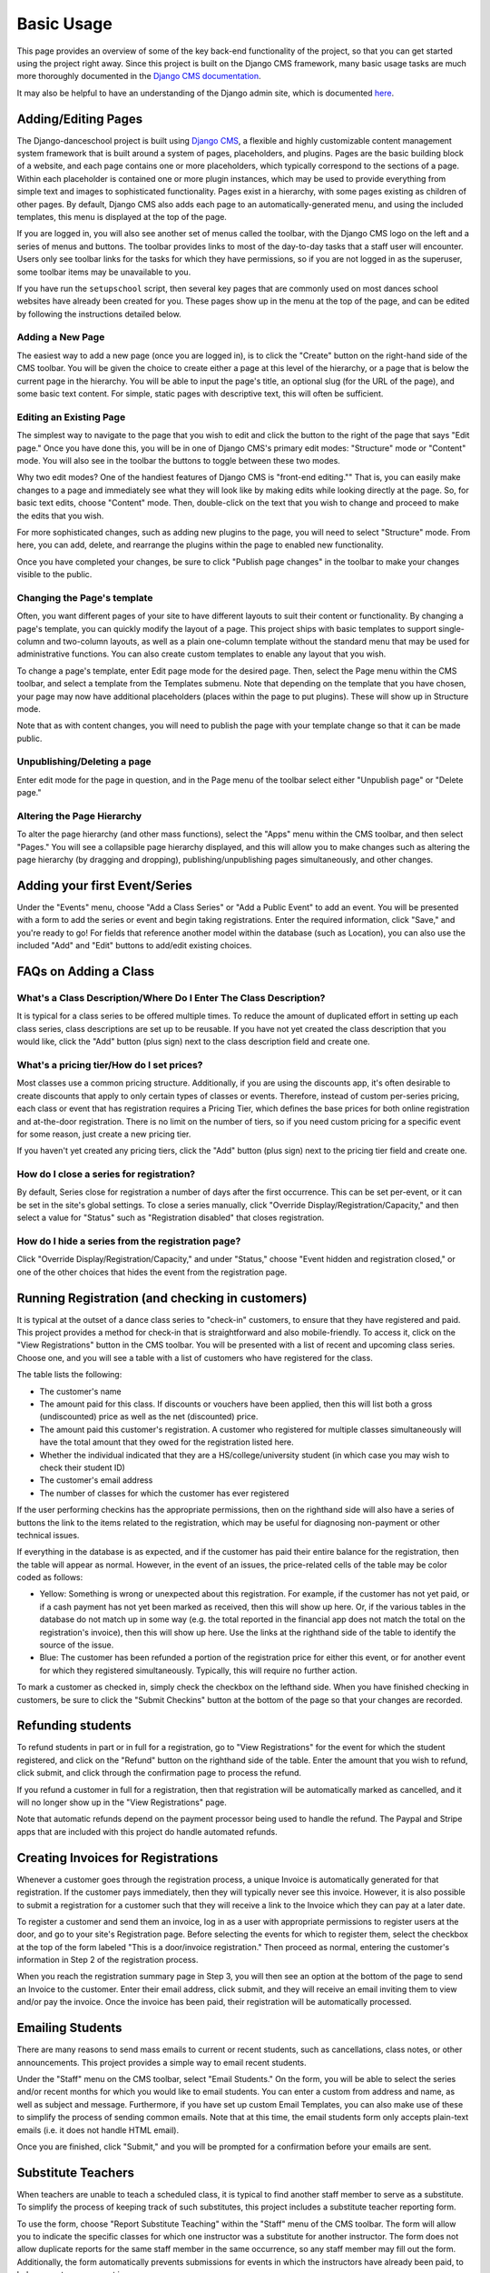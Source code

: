 Basic Usage
===========

This page provides an overview of some of the key back-end functionality of the 
project, so that you can get started using the project right away.  Since this 
project is built on the Django CMS framework, many basic usage tasks are much more 
thoroughly documented in the 
`Django CMS documentation <http://docs.django-cms.org/>`_.  

It may also be helpful to have an understanding of the Django admin site, which is 
documented `here <https://docs.djangoproject.com/en/dev/ref/contrib/admin/>`_.

Adding/Editing Pages
--------------------

The Django-danceschool project is built using `Django CMS <http://django-cms.org/>`_, a flexible and highly customizable content management system framework that is built around a system of pages, placeholders, and plugins.  Pages are the basic building block of a website, and each page contains one or more placeholders, which typically correspond to the sections of a page.  Within each placeholder is contained one or more plugin instances, which may be used to provide everything from simple text and images to sophisticated functionality.  Pages exist in a hierarchy, with some pages existing as children of other pages.  By default, Django CMS also adds each page to an automatically-generated menu, and using the included templates, this menu is displayed at the top of the page.

If you are logged in, you will also see another set of menus called the toolbar, with the Django CMS logo on the left and a series of menus and buttons.  The toolbar provides links to most of the day-to-day tasks that a staff user will encounter.  Users only see toolbar links for the tasks for which they have permissions, so if you are not logged in as the superuser, some toolbar items may be unavailable to you.

If you have run the ``setupschool`` script, then several key pages that are commonly used on most dances school websites have already been created for you.  These pages show up in the menu at the top of the page, and can be edited by following the instructions detailed below.

Adding a New Page
^^^^^^^^^^^^^^^^^

The easiest way to add a new page (once you are logged in), is to click the "Create" button on the right-hand side of the CMS toolbar.  You will be given the choice to create either a page at this level of the hierarchy, or a page that is below the current page in the hierarchy.  You will be able to input the page's title, an optional slug (for the URL of the page), and some basic text content.  For simple, static pages with descriptive text, this will often be sufficient.

Editing an Existing Page
^^^^^^^^^^^^^^^^^^^^^^^^

The simplest way to navigate to the page that you wish to edit and click the button to the right of the page that says "Edit page."  Once you have done this, you will be in one of Django CMS's primary edit modes: "Structure" mode or "Content" mode.  You will also see in the toolbar the buttons to toggle between these two modes.

Why two edit modes?  One of the handiest features of Django CMS is "front-end editing.""  That is, you can easily make changes to a page and immediately see what they will look like by making edits while looking directly at the page.  So, for basic text edits, choose "Content" mode.  Then, double-click on the text that you wish to change and proceed to make the edits that you wish.

For more sophisticated changes, such as adding new plugins to the page, you will need to select "Structure" mode.  From here, you can add, delete, and rearrange the plugins within the page to enabled new functionality.

Once you have completed your changes, be sure to click "Publish page changes" in the toolbar to make your changes visible to the public.

Changing the Page's template
^^^^^^^^^^^^^^^^^^^^^^^^^^^^

Often, you want different pages of your site to have different layouts to suit their content or functionality.  By changing a page's template, you can quickly modify the layout of a page.  This project ships with basic templates to support single-column and two-column layouts, as well as a plain one-column template without the standard menu that may be used for administrative functions.  You can also create custom templates to enable any layout that you wish.

To change a page's template, enter Edit page mode for the desired page.  Then, select the Page menu within the CMS toolbar, and select a template from the Templates submenu.  Note that depending on the template that you have chosen, your page may now have additional placeholders (places within the page to put plugins).  These will show up in Structure mode.

Note that as with content changes, you will need to publish the page with your template change so that it can be made public.

Unpublishing/Deleting a page
^^^^^^^^^^^^^^^^^^^^^^^^^^^^

Enter edit mode for the page in question, and in the Page menu of the toolbar select either "Unpublish page" or "Delete page."

Altering the Page Hierarchy
^^^^^^^^^^^^^^^^^^^^^^^^^^^

To alter the page hierarchy (and other mass functions), select the "Apps" menu within the CMS toolbar, and then select "Pages."  You will see a collapsible page hierarchy displayed, and this will allow you to make changes such as altering the page hierarchy (by dragging and dropping), publishing/unpublishing pages simultaneously, and other changes.

Adding your first Event/Series
------------------------------

Under the "Events" menu, choose "Add a Class Series" or "Add a Public Event" to add an event.  You will be presented with a form to add the series or event and begin taking registrations.  Enter the required information, click "Save," and you're ready to go!  For fields that reference another model within the database (such as Location), you can also use the included "Add" and "Edit" buttons to add/edit existing choices.

FAQs on Adding a Class
----------------------

What's a Class Description/Where Do I Enter The Class Description?
^^^^^^^^^^^^^^^^^^^^^^^^^^^^^^^^^^^^^^^^^^^^^^^^^^^^^^^^^^^^^^^^^^

It is typical for a class series to be offered multiple times. To reduce the amount
of duplicated effort in setting up each class series, class descriptions are set up 
to be reusable. If you have not yet created the class description that you would 
like, click the "Add" button (plus sign) next to the class description field and 
create one.

What's a pricing tier/How do I set prices?
^^^^^^^^^^^^^^^^^^^^^^^^^^^^^^^^^^^^^^^^^^

Most classes use a common pricing structure.  Additionally, if you are using the discounts app, it's often desirable to create discounts that apply to only certain types of classes or events.  Therefore, instead of custom per-series pricing, each class or event that has registration requires a Pricing Tier, which defines the base prices for both online registration and at-the-door registration.  There is no limit on the number of tiers, so if you need custom pricing for a specific event for some reason, just create a new pricing tier.

If you haven't yet created any pricing tiers, click the "Add" button (plus sign) next to the pricing tier field and create one.

How do I close a series for registration?
^^^^^^^^^^^^^^^^^^^^^^^^^^^^^^^^^^^^^^^^^

By default, Series close for registration a number of days after the first occurrence.  This can be set per-event, or it can be set in the site's global settings.  To close a series manually, click "Override Display/Registration/Capacity," and then select a value for "Status" such as "Registration disabled" that closes registration.


How do I hide a series from the registration page?
^^^^^^^^^^^^^^^^^^^^^^^^^^^^^^^^^^^^^^^^^^^^^^^^^^

Click "Override Display/Registration/Capacity," and under "Status," choose "Event hidden and registration closed," or one of the other choices that hides the event from the registration page.


Running Registration (and checking in customers)
------------------------------------------------

It is typical at the outset of a dance class series to "check-in" customers, to ensure that they have registered and paid.  This project provides a method for check-in that is straightforward and also mobile-friendly.  To access it, click on the "View Registrations" button in the CMS toolbar.  You will be presented with a list of recent and upcoming class series.  Choose one, and you will see a table with a list of customers who have registered for the class.

The table lists the following:

- The customer's name
- The amount paid for this class.  If discounts or vouchers have been applied, then this will list both a gross (undiscounted) price as well as the net (discounted) price.
- The amount paid this customer's registration.  A customer who registered for multiple classes simultaneously will have the total amount that they owed for the registration listed here.
- Whether the individual indicated that they are a HS/college/university student (in which case you may wish to check their student ID)
- The customer's email address
- The number of classes for which the customer has ever registered

If the user performing checkins has the appropriate permissions, then on the righthand side will also have a series of buttons the link to the items related to the registration, which may be useful for diagnosing non-payment or other technical issues.

If everything in the database is as expected, and if the customer has paid their entire balance for the registration, then the table will appear as normal.  However, in the event of an issues, the price-related cells of the table may be color coded as follows:

- Yellow: Something is wrong or unexpected about this registration.  For example, if the customer has not yet paid, or if a cash payment has not yet been marked as received, then this will show up here.  Or, if the various tables in the database do not match up in some way (e.g. the total reported in the financial app does not match the total on the registration's invoice), then this will show up here.  Use the links at the righthand side of the table to identify the source of the issue.
- Blue: The customer has been refunded a portion of the registration price for either this event, or for another event for which they registered simultaneously.  Typically, this will require no further action.

To mark a customer as checked in, simply check the checkbox on the lefthand side.  When you have finished checking in customers, be sure to click the "Submit Checkins" button at the bottom of the page so that your changes are recorded.

Refunding students
------------------

To refund students in part or in full for a registration, go to "View Registrations" for the event for which the student registered, and click on the "Refund" button on the righthand side of the table.  Enter the amount that you wish to refund, click submit, and click through the confirmation page to process the refund.

If you refund a customer in full for a registration, then that registration will be automatically marked as cancelled, and it will no longer show up in the "View Registrations" page.

Note that automatic refunds depend on the payment processor being used to handle the refund.  The Paypal and Stripe apps that are included with this project do handle automated refunds.


Creating Invoices for Registrations
-----------------------------------

Whenever a customer goes through the registration process, a unique Invoice is automatically generated for that registration.  If the customer pays immediately, then they will typically never see this invoice.  However, it is also possible to submit a registration for a customer such that they will receive a link to the Invoice which they can pay at a later date.

To register a customer and send them an invoice, log in as a user with appropriate permissions to register users at the door, and go to your site's Registration page.  Before selecting the events for which to register them, select the checkbox at the top of the form labeled "This is a door/invoice registration."  Then proceed as normal, entering the customer's information in Step 2 of the registration process.

When you reach the registration summary page in Step 3, you will then see an option at the bottom of the page to send an Invoice to the customer.  Enter their email address, click submit, and they will receive an email inviting them to view and/or pay the invoice.  Once the invoice has been paid, their registration will be automatically processed.

Emailing Students
-----------------

There are many reasons to send mass emails to current or recent students, such as cancellations, class notes, or other announcements.  This project provides a simple way to email recent students.

Under the "Staff" menu on the CMS toolbar, select "Email Students."  On the form, you will be able to select the series and/or recent months for which you would like to email students.  You can enter a custom from address and name, as well as subject and message.  Furthermore, if you have set up custom Email Templates, you can also make use of these to simplify the process of sending common emails.  Note that at this time, the email students form only accepts plain-text emails (i.e. it does not handle HTML email).

Once you are finished, click "Submit," and you will be prompted for a confirmation before your emails are sent.

Substitute Teachers
-------------------

When teachers are unable to teach a scheduled class, it is typical to find another staff member to serve as a substitute.  To simplify the process of keeping track of such substitutes, this project includes a substitute teacher reporting form.

To use the form, choose "Report Substitute Teaching" within the "Staff" menu of the CMS toolbar.  The form will allow you to indicate the specific classes for which one instructor was a substitute for another instructor.  The form does not allow duplicate reports for the same staff member in the same occurrence, so any staff member may fill out the form.  Additionally, the form automatically prevents submissions for events in which the instructors have already been paid, to help prevent overpayment issues.

Class requirements/prerequisites
--------------------------------

If you have installed the ``danceschool.prerequisites`` app, then you have the ability to restrict registration based on whether or not a customer has met certain specified prerequisites.  For example, a customer may be required to have taken a certain number of classes at a lower level before registering for a higher level class.  These requirements can also be enabled in the global settings to be either "hard" (preventing registration entirely) or "soft" (warning the customer before they are permitted to register).  Go to "Registration Requirements/Prerequisites" to manage these prerequisites.

Additionally, some classes, such as audition-only classes, may require explicit permission on a per-customer basis before they can register.  If you have created such a requirement, then customers will be unable to register unless you mark them as able to register.  To this, go to "Customers" under "Related Items" in the "Events" menu, search for the customer using their name or email address, and add a "Customer Requirement" to indicate whether or not they meet a specific requirement.


Measuring School Performance (Stats)
------------------------------------

If you have installed the ``danceschool.stats`` app, then you have access to a range of graphs and information to keep track of your school's performance.  Some of the things that can be automatically tracked include:

- **Monthly performance:** How many registrations does the school get each month, and how many students are in the average class?
- **Cohort retention:**  How many students continue to take classes, vs. how many take only a single class?
- **Performance by class type**
- **Performance by location**
- **Door registrations and student discounts**
- **Marketing referrals:** By linking to special URLs, one can keep track of how many students are registering after clicking on Facebook ads, Google ads, etc.
- **Most active students and teachers**

If you have used the ``setupschool`` script to prepare your project, then all of these graphs should be automatically shown.  Just go to the "Events" menu within the CMS toolbar and select "View School Performance Stats."

Each graph is implemented as a CMS plugin template, so if you have not used the ``setupschool`` script to automatically add all of the graphs to the Stats page, then you will need to add them manually by going to the Stats page and editing the page in Structure mode, then adding plugins.
